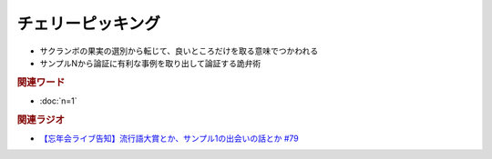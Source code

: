 チェリーピッキング
==========================================================
.. glossary::
  チェリーピッキング : ち

* サクランボの果実の選別から転じて、良いところだけを取る意味でつかわれる
* サンプルNから論証に有利な事例を取り出して論証する詭弁術

.. rubric:: 関連ワード
* :doc:`n=1` 

.. rubric:: 関連ラジオ
* `【忘年会ライブ告知】流行語大賞とか、サンプル1の出会いの話とか #79`_

.. _【忘年会ライブ告知】流行語大賞とか、サンプル1の出会いの話とか #79: https://www.youtube.com/watch?v=2iwZmLJ5OnE
